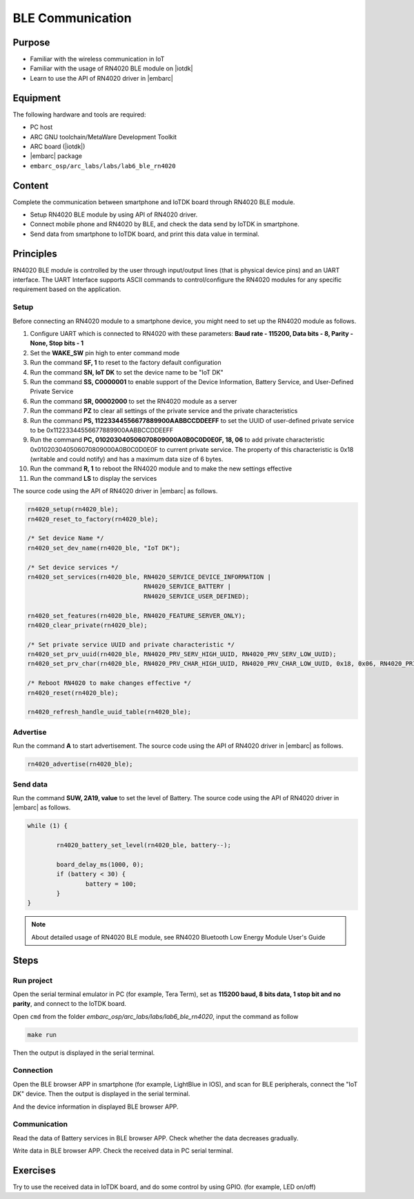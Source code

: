 .. _lab7:

BLE Communication
###################

Purpose
=======
- Familiar with the wireless communication in IoT
- Familiar with the usage of RN4020 BLE module on |iotdk|
- Learn to use the API of RN4020 driver in |embarc|


Equipment
=========
The following hardware and tools are required:

* PC host
* ARC GNU toolchain/MetaWare Development Toolkit
* ARC board (|iotdk|)
* |embarc| package
* ``embarc_osp/arc_labs/labs/lab6_ble_rn4020``

Content
========
Complete the communication between smartphone and IoTDK board through RN4020 BLE module.

- Setup RN4020 BLE module by using API of RN4020 driver.
- Connect mobile phone and RN4020 by BLE, and check the data send by IoTDK in smartphone.
- Send data from smartphone to IoTDK board, and print this data value in terminal.


Principles
==========
RN4020 BLE module is controlled by the user through input/output lines (that is physical device pins) and an UART interface.
The UART Interface supports ASCII commands to control/configure the RN4020 modules for any specific requirement based on the application.


Setup
-----
Before connecting an RN4020 module to a smartphone device, you might need to set up the RN4020 module as follows.

1. Configure UART which is connected to RN4020 with these parameters: **Baud rate - 115200, Data bits - 8, Parity - None, Stop bits - 1**

2. Set the **WAKE_SW** pin high to enter command mode

3. Run the command **SF, 1** to reset to the factory default configuration

4. Run the command **SN, IoT DK** to set the device name to be "IoT DK"

5. Run the command **SS, C0000001** to enable support of the Device Information, Battery Service, and User-Defined Private Service

6. Run the command **SR, 00002000** to set the RN4020 module as a server

7. Run the command **PZ** to clear all settings of the private service and the private characteristics

8. Run the command **PS, 11223344556677889900AABBCCDDEEFF** to set the UUID of user-defined private service to be 0x11223344556677889900AABBCCDDEEFF

9. Run the command **PC, 010203040506070809000A0B0C0D0E0F, 18, 06** to add private characteristic 0x010203040506070809000A0B0C0D0E0F to current private service. The property of this characteristic is 0x18 (writable and could notify) and has a maximum data size of 6 bytes.

10. Run the command **R, 1** to reboot the RN4020 module and to make the new settings effective

11. Run the command **LS** to display the services

The source code using the API of RN4020 driver in |embarc| as follows.

.. code-block:: console

	rn4020_setup(rn4020_ble);
	rn4020_reset_to_factory(rn4020_ble);

	/* Set device Name */
	rn4020_set_dev_name(rn4020_ble, "IoT DK");

	/* Set device services */
	rn4020_set_services(rn4020_ble, RN4020_SERVICE_DEVICE_INFORMATION |
	                                RN4020_SERVICE_BATTERY |
	                                RN4020_SERVICE_USER_DEFINED);

	rn4020_set_features(rn4020_ble, RN4020_FEATURE_SERVER_ONLY);
	rn4020_clear_private(rn4020_ble);

	/* Set private service UUID and private characteristic */
	rn4020_set_prv_uuid(rn4020_ble, RN4020_PRV_SERV_HIGH_UUID, RN4020_PRV_SERV_LOW_UUID);
	rn4020_set_prv_char(rn4020_ble, RN4020_PRV_CHAR_HIGH_UUID, RN4020_PRV_CHAR_LOW_UUID, 0x18, 0x06, RN4020_PRIVATE_CHAR_SEC_NONE);

	/* Reboot RN4020 to make changes effective */
	rn4020_reset(rn4020_ble);

	rn4020_refresh_handle_uuid_table(rn4020_ble);


Advertise
---------

Run the command **A** to start advertisement.
The source code using the API of RN4020 driver in |embarc| as follows.

.. code-block:: console

	rn4020_advertise(rn4020_ble);


Send data
---------

Run the command **SUW, 2A19, value** to set the level of Battery.
The source code using the API of RN4020 driver in |embarc| as follows.

.. code-block:: console

	while (1) {

		rn4020_battery_set_level(rn4020_ble, battery--);

		board_delay_ms(1000, 0);
		if (battery < 30) {
			battery = 100;
		}
	}

.. note::
	About detailed usage of RN4020 BLE module, see RN4020 Bluetooth Low Energy Module User's Guide

Steps
=====

Run project
-----------

Open the serial terminal emulator in PC (for example, Tera Term), set as **115200 baud, 8 bits data, 1 stop bit and no parity**, and connect to the IoTDK board.

Open ``cmd`` from the folder *embarc_osp/arc_labs/labs/lab6_ble_rn4020*, input the command as follow

.. code-block:: console

    make run

Then the output is displayed in the serial terminal.
|figure1|

Connection
----------

Open the BLE browser APP in smartphone (for example, LightBlue in IOS), and scan for BLE peripherals, connect the "IoT DK" device.
Then the output is displayed in the serial terminal.
|figure2|

And the device information in displayed BLE browser APP.

|figure3|

Communication
-------------
Read the data of Battery services in BLE browser APP. Check whether the data decreases gradually.

|figure4|

Write data in BLE browser APP. Check the received data in PC serial terminal.

|figure5|

|figure6|

Exercises
=========
Try to use the received data in IoTDK board, and do some control by using GPIO. (for example, LED on/off)

.. |figure1| image:: /img/lab7_figure1.png
   :width: 550
.. |figure2| image:: /img/lab7_figure2.png
   :width: 550
.. |figure3| image:: /img/lab7_figure3.png
   :width: 300
.. |figure4| image:: /img/lab7_figure4.png
   :width: 300
.. |figure5| image:: /img/lab7_figure5.png
   :width: 300
.. |figure6| image:: /img/lab7_figure6.png
   :width: 550
